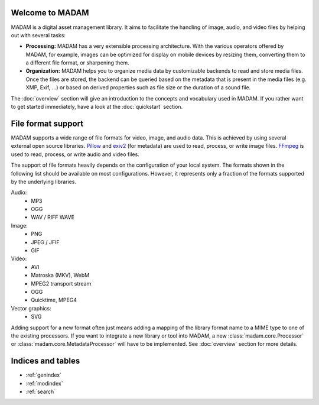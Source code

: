Welcome to MADAM
================

MADAM is a digital asset management library. It aims to facilitate the handling
of image, audio, and video files by helping out with several tasks:

-   **Processing:** MADAM has a very extensible processing architecture.
    With the various operators offered by MADAM, for example, images can be
    optimized for display on mobile devices by resizing them, converting them
    to a different file format, or sharpening them.

-   **Organization:** MADAM helps you to organize media data by customizable
    backends to read and store media files. Once the files are stored, the
    backend can be queried based on the metadata that is present in the media
    files (e.g. XMP, Exif, …) or based on derived properties such as file size
    or the duration of a sound file.

The :doc:`overview` section will give an introduction to the concepts and
vocabulary used in MADAM. If you rather want to get started immediately, have a
look at the :doc:`quickstart` section.


File format support
===================

MADAM supports a wide range of file formats for video, image, and audio data.
This is achieved by using several external open source libraries. `Pillow`_
and `exiv2`_ (for metadata) are used to read, process, or write image files.
`FFmpeg`_ is used to read, process, or write audio and video files.

The support of file formats heavily depends on the configuration of your local
system. The formats shown in the following list should be available on most
configurations. However, it represents only a fraction of the formats supported
by the underlying libraries.

Audio:
    -   MP3
    -   OGG
    -   WAV / RIFF WAVE

Image:
    -   PNG
    -   JPEG / JFIF
    -   GIF

Video:
    -   AVI
    -   Matroska (MKV), WebM
    -   MPEG2 transport stream
    -   OGG
    -   Quicktime, MPEG4

Vector graphics:
    -   SVG

Adding support for a new format often just means adding a mapping of the
library format name to a MIME type to one of the existing processors. If you
want to integrate a new library or tool into MADAM, a new
:class:`madam.core.Processor` or :class:`madam.core.MetadataProcessor` will
have to be implemented. See :doc:`overview` section for more details.


Indices and tables
==================

* :ref:`genindex`
* :ref:`modindex`
* :ref:`search`


.. _FFmpeg: https://ffmpeg.org/
.. _Pillow: https://python-pillow.org/
.. _exiv2: http://www.exiv2.org/
